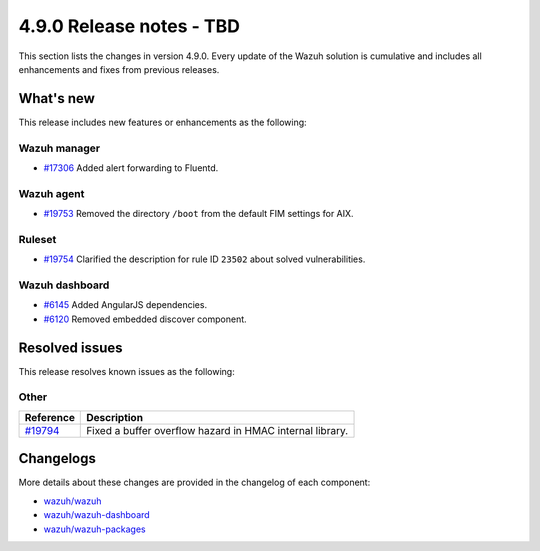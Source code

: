 .. Copyright (C) 2015, Wazuh, Inc.

.. meta::
  :description: Wazuh 4.9.0 has been released. Check out our release notes to discover the changes and additions of this release.

4.9.0 Release notes - TBD
=========================

This section lists the changes in version 4.9.0. Every update of the Wazuh solution is cumulative and includes all enhancements and fixes from previous releases.

What's new
----------

This release includes new features or enhancements as the following:

Wazuh manager
^^^^^^^^^^^^^

- `#17306 <https://github.com/wazuh/wazuh/pull/17306>`__ Added alert forwarding to Fluentd.

Wazuh agent
^^^^^^^^^^^

- `#19753 <https://github.com/wazuh/wazuh/pull/19753>`__ Removed the directory ``/boot`` from the default FIM settings for AIX.

Ruleset
^^^^^^^

- `#19754 <https://github.com/wazuh/wazuh/pull/19754>`__ Clarified the description for rule ID ``23502`` about solved vulnerabilities.

Wazuh dashboard
^^^^^^^^^^^^^^^

- `#6145 <https://github.com/wazuh/wazuh-dashboard-plugins/pull/6145>`__ Added AngularJS dependencies.
- `#6120 <https://github.com/wazuh/wazuh-dashboard-plugins/pull/6120>`__ Removed embedded discover component.

Resolved issues
---------------

This release resolves known issues as the following: 

Other
^^^^^

==============================================================    =============
Reference                                                         Description
==============================================================    =============
`#19794 <https://github.com/wazuh/wazuh/pull/19794>`__            Fixed a buffer overflow hazard in HMAC internal library.
==============================================================    =============

Changelogs
----------

More details about these changes are provided in the changelog of each component:

- `wazuh/wazuh <https://github.com/wazuh/wazuh/blob/v4.9.0/CHANGELOG.md>`__
- `wazuh/wazuh-dashboard <https://github.com/wazuh/wazuh-dashboard-plugins/blob/v4.9.0-2.11.0/CHANGELOG.md>`__
- `wazuh/wazuh-packages <https://github.com/wazuh/wazuh-packages/releases/tag/v4.9.0>`__
